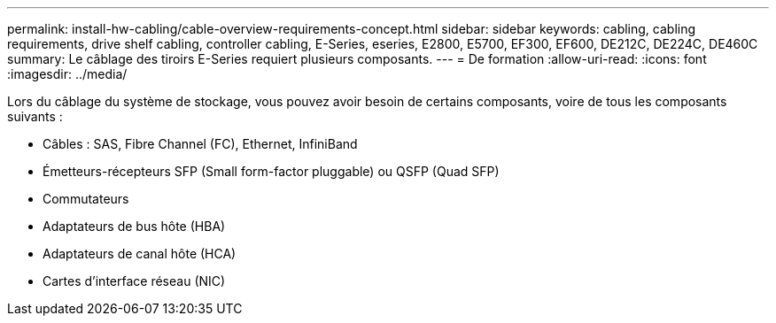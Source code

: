 ---
permalink: install-hw-cabling/cable-overview-requirements-concept.html 
sidebar: sidebar 
keywords: cabling, cabling requirements, drive shelf cabling, controller cabling, E-Series, eseries, E2800, E5700, EF300, EF600, DE212C, DE224C, DE460C 
summary: Le câblage des tiroirs E-Series requiert plusieurs composants. 
---
= De formation
:allow-uri-read: 
:icons: font
:imagesdir: ../media/


[role="lead"]
Lors du câblage du système de stockage, vous pouvez avoir besoin de certains composants, voire de tous les composants suivants :

* Câbles : SAS, Fibre Channel (FC), Ethernet, InfiniBand
* Émetteurs-récepteurs SFP (Small form-factor pluggable) ou QSFP (Quad SFP)
* Commutateurs
* Adaptateurs de bus hôte (HBA)
* Adaptateurs de canal hôte (HCA)
* Cartes d'interface réseau (NIC)


